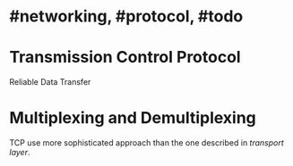 * #networking, #protocol, #todo
* Transmission Control Protocol
Reliable Data Transfer
* Multiplexing and Demultiplexing
TCP use more sophisticated approach than the one described in [[transport layer]].
